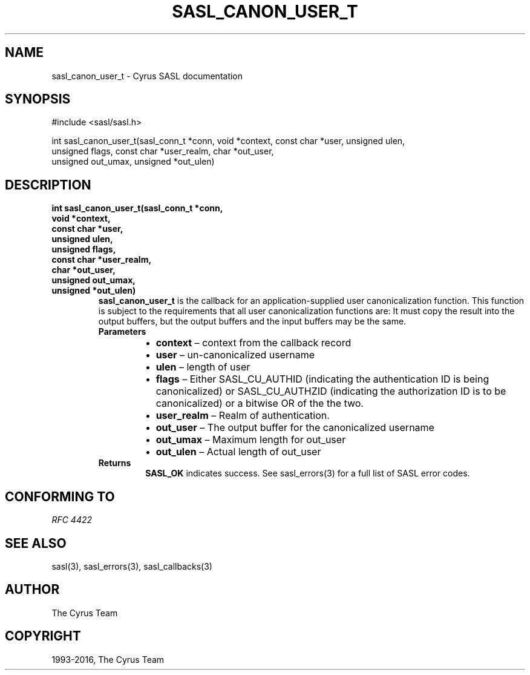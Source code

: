 .\" Man page generated from reStructuredText.
.
.TH "SASL_CANON_USER_T" "3" "February 18, 2022" "2.1.28" "Cyrus SASL"
.SH NAME
sasl_canon_user_t \- Cyrus SASL documentation
.
.nr rst2man-indent-level 0
.
.de1 rstReportMargin
\\$1 \\n[an-margin]
level \\n[rst2man-indent-level]
level margin: \\n[rst2man-indent\\n[rst2man-indent-level]]
-
\\n[rst2man-indent0]
\\n[rst2man-indent1]
\\n[rst2man-indent2]
..
.de1 INDENT
.\" .rstReportMargin pre:
. RS \\$1
. nr rst2man-indent\\n[rst2man-indent-level] \\n[an-margin]
. nr rst2man-indent-level +1
.\" .rstReportMargin post:
..
.de UNINDENT
. RE
.\" indent \\n[an-margin]
.\" old: \\n[rst2man-indent\\n[rst2man-indent-level]]
.nr rst2man-indent-level -1
.\" new: \\n[rst2man-indent\\n[rst2man-indent-level]]
.in \\n[rst2man-indent\\n[rst2man-indent-level]]u
..
.SH SYNOPSIS
.sp
.nf
#include <sasl/sasl.h>

int sasl_canon_user_t(sasl_conn_t *conn, void *context, const char *user, unsigned ulen,
                      unsigned flags, const char *user_realm, char *out_user,
                      unsigned out_umax, unsigned *out_ulen)
.fi
.SH DESCRIPTION
.INDENT 0.0
.TP
.B int sasl_canon_user_t(sasl_conn_t *conn,
.TP
.B void *context,
.TP
.B const char *user,
.TP
.B unsigned ulen,
.TP
.B unsigned flags,
.TP
.B const char *user_realm,
.TP
.B char *out_user,
.TP
.B unsigned out_umax,
.TP
.B unsigned *out_ulen)
\fBsasl_canon_user_t\fP is the callback for an  application\-supplied  user  canonicalization  function.  This function is
subject to the requirements that all user canonicalization
functions  are:  It  must  copy the result into the output
buffers, but the output buffers and the input buffers  may
be the same.
.INDENT 7.0
.TP
.B Parameters
.INDENT 7.0
.IP \(bu 2
\fBcontext\fP – context from the callback record
.IP \(bu 2
\fBuser\fP – un\-canonicalized username
.IP \(bu 2
\fBulen\fP – length of user
.IP \(bu 2
\fBflags\fP – Either SASL_CU_AUTHID (indicating the authentication ID is being canonicalized) or SASL_CU_AUTHZID  (indicating the  authorization ID is to be canonicalized) or a bitwise OR of the the two.
.IP \(bu 2
\fBuser_realm\fP – Realm of authentication.
.IP \(bu 2
\fBout_user\fP – The output buffer for the canonicalized username
.IP \(bu 2
\fBout_umax\fP – Maximum length for out_user
.IP \(bu 2
\fBout_ulen\fP – Actual length of out_user
.UNINDENT
.TP
.B Returns
\fBSASL_OK\fP indicates success. See sasl_errors(3) for a full list of SASL error codes.
.UNINDENT
.UNINDENT
.SH CONFORMING TO
.sp
\fI\%RFC 4422\fP
.SH SEE ALSO
.sp
sasl(3), sasl_errors(3), sasl_callbacks(3)
.SH AUTHOR
The Cyrus Team
.SH COPYRIGHT
1993-2016, The Cyrus Team
.\" Generated by docutils manpage writer.
.
